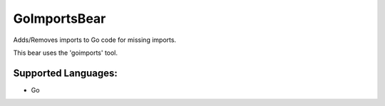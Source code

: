 **GoImportsBear**
=================

Adds/Removes imports to Go code for missing imports.

This bear uses the 'goimports' tool.

Supported Languages:
-----

* Go

